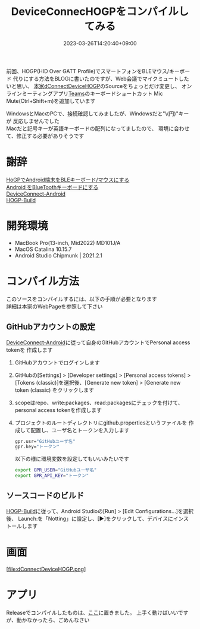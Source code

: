 #+TITLE: DeviceConnecHOGPをコンパイルしてみる
#+DATE: 2023-03-26T14:20:40+09:00
#+DRAFT: false
#+CATEGORIES[]: アプリ
#+TAGS[]: Android HoGP タッチパッド キーボード Bluetooth

前回、HOGP(HID Over GATT Profile)でスマートフォンをBLEマウス/キーボード
代りにする方法をBLOGに書いたのですが、Web会議でマイクミュートしたいと思い、
[[https://github.com/DeviceConnect/DeviceConnect-Old/tree/main/Android/dConnectDeviceHOGP][本家dConnectDeviceHOGP]]のSourceをちょっとだけ変更し、
オンラインミーティングアプリ[[https://www.microsoft.com/ja-jp/microsoft-teams/group-chat-software][Teams]]のキーボードショートカット
Mic Mute(Ctrl+Shift+m)を追加しています

WindowsとMacのPCで、接続確認してみましたが、Windowsだと"\(円)"キーが
反応しませんでした\\
Macだと記号キーが英語キーボードの配列になってましたので、
環境に合わせて、修正する必要がありそうです

* 謝辞

[[https://qiita.com/dcm_yamazoe/items/840dadeafbfb2151ca5a][HoGPでAndroid端末をBLEキーボード/マウスにする]]\\
[[https://qshino.hatenablog.com/entry/2019/03/23/154755][Android をBlueToothキーボードにする]]\\
[[https://github.com/DeviceConnect/DeviceConnect-Android][DeviceConnect-Android]]\\
[[https://github.com/DeviceConnect/DeviceConnect-Android/wiki/HOGP-Build][HOGP-Build]]

* 開発環境

 - MacBook Pro(13-inch, Mid2022) MD101J/A
 - MacOS Catalina 10.15.7
 - Android Studio Chipmunk | 2021.2.1

* コンパイル方法

このソースをコンパイルするには、以下の手順が必要となります\\
詳細は本家のWebPageを参照して下さい
   
** GitHubアカウントの設定

[[https://github.com/DeviceConnect/DeviceConnect-Android][DeviceConnect-Android]]に従って自身のGitHubアカウントでPersonal access tokenを
作成します

1. GitHubアカウントでログインします
2. GitHubの[Settings] > [Developer settings] > [Personal access tokens] >
   [Tokens (classic)]を選択後、[Generate new token] > [Generate new token (classic)
   をクリックします
3. scopeはrepo、write:packages、read:packagesにチェックを付けて、
   personal access tokenを作成します
4. プロジェクトのルートディレクトリにgithub.propertiesというファイルを
   作成して配置し、ユーザ名とトークンを入力します
   #+BEGIN_SRC sh
   gpr.usr="GitHubユーザ名"
   gpr.key="トークン"
   #+END_SRC
  
   以下の様に環境変数を設定してもいいみたいです
   #+BEGIN_SRC sh
   export GPR_USER="GitHubユーザ名"
   export GPR_API_KEY="トークン"
   #+END_SRC
  
** ソースコードのビルド
 [[https://github.com/DeviceConnect/DeviceConnect-Android/wiki/HOGP-Build][HOGP-Build]]に従って、Android Studioの[Run] > [Edit Configurations...]を選択後、
 Launch:を「Notting」に設定し、[▶]をクリックして、デバイスにインストールします

* 画面

 [file:dConnectDeviceHOGP.png]

* アプリ

 Releaseでコンパイルしたものは、[[file:plugin-release.apk][ここ]]に置きました。
 上手く動けばいいですが、動かなかったら、ごめんなさい
